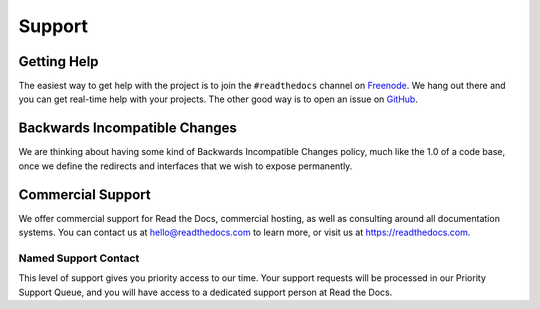 Support
=======

Getting Help
------------

The easiest way to get help with the project is to join the ``#readthedocs``
channel on Freenode_. We hang out there and you can get real-time help with
your projects.  The other good way is to open an issue on GitHub_.

.. _Freenode: irc://freenode.net/
.. _GitHub: http://github.com/rtfd/readthedocs.org/issues

Backwards Incompatible Changes
------------------------------

We are thinking about having some kind of Backwards
Incompatible Changes policy, much like the 1.0 of a code base, once we define
the redirects and interfaces that we wish to expose permanently.

Commercial Support
------------------

We offer commercial support for Read the Docs,
commercial hosting,
as well as consulting around all documentation systems.
You can contact us at hello@readthedocs.com to learn more,
or visit us at https://readthedocs.com.

Named Support Contact
~~~~~~~~~~~~~~~~~~~~~

This level of support gives you priority access to our time.
Your support requests will be processed in our Priority Support Queue,
and you will have access to a dedicated support person at Read the Docs.


